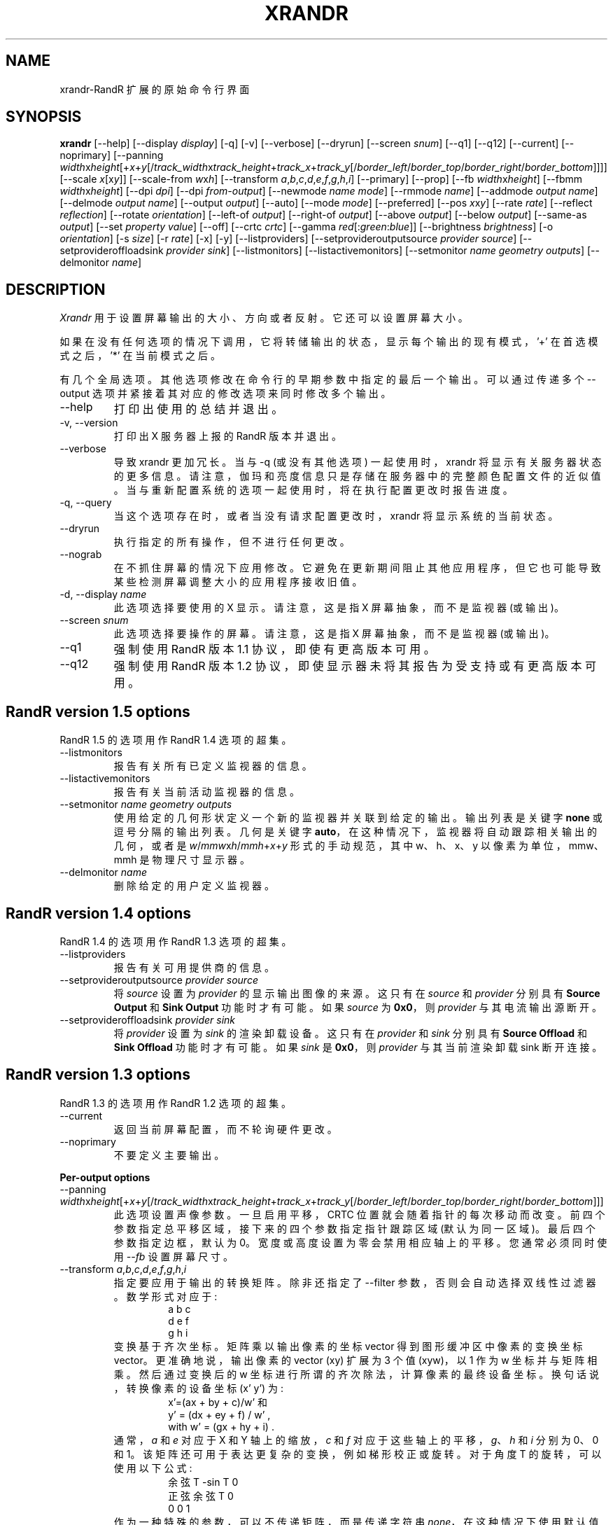 .\" -*- coding: UTF-8 -*-
.\"
.\" Copyright 2001 Keith Packard
.\"
.\" Permission to use, copy, modify, distribute, and sell this software and its
.\" documentation for any purpose is hereby granted without fee, provided that
.\" the above copyright notice appear in all copies and that both that
.\" copyright notice and this permission notice appear in supporting
.\" documentation, and that the name of Keith Packard not be used in
.\" advertising or publicity pertaining to distribution of the software without
.\" specific, written prior permission.  Keith Packard makes no
.\" representations about the suitability of this software for any purpose.  It
.\" is provided "as is" without express or implied warranty.
.\"
.\" KEITH PACKARD DISCLAIMS ALL WARRANTIES WITH REGARD TO THIS SOFTWARE,
.\" INCLUDING ALL IMPLIED WARRANTIES OF MERCHANTABILITY AND FITNESS, IN NO
.\" EVENT SHALL KEITH PACKARD BE LIABLE FOR ANY SPECIAL, INDIRECT OR
.\" CONSEQUENTIAL DAMAGES OR ANY DAMAGES WHATSOEVER RESULTING FROM LOSS OF USE,
.\" DATA OR PROFITS, WHETHER IN AN ACTION OF CONTRACT, NEGLIGENCE OR OTHER
.\" TORTIOUS ACTION, ARISING OUT OF OR IN CONNECTION WITH THE USE OR
.\" PERFORMANCE OF THIS SOFTWARE.
.\"
.\"*******************************************************************
.\"
.\" This file was generated with po4a. Translate the source file.
.\"
.\"*******************************************************************
.TH XRANDR 1 "xrandr 1.5.2" "X Version 11" 
.SH NAME
xrandr\-RandR 扩展的原始命令行界面
.SH SYNOPSIS
\fBxrandr\fP [\-\-help] [\-\-display \fIdisplay\fP] [\-q] [\-v] [\-\-verbose] [\-\-dryrun]
[\-\-screen \fIsnum\fP] [\-\-q1] [\-\-q12] [\-\-current] [\-\-noprimary] [\-\-panning
\fIwidth\fPx\fIheight\fP[+\fIx\fP+\fIy\fP[/\fItrack_width\fPx\fItrack_height\fP+\fItrack_x\fP+\fItrack_y\fP[/\fIborder_left\fP/\fIborder_top\fP/\fIborder_right\fP/\fIborder_bottom\fP]]]]
[\-\-scale \fIx\fP[x\fIy\fP]] [\-\-scale\-from \fIw\fPx\fIh\fP] [\-\-transform
\fIa\fP,\fIb\fP,\fIc\fP,\fId\fP,\fIe\fP,\fIf\fP,\fIg\fP,\fIh\fP,\fIi\fP] [\-\-primary] [\-\-prop] [\-\-fb
\fIwidth\fPx\fIheight\fP] [\-\-fbmm \fIwidth\fPx\fIheight\fP] [\-\-dpi \fIdpi\fP] [\-\-dpi
\fIfrom\-output\fP] [\-\-newmode \fIname\fP \fImode\fP] [\-\-rmmode \fIname\fP] [\-\-addmode
\fIoutput\fP \fIname\fP] [\-\-delmode \fIoutput\fP \fIname\fP] [\-\-output \fIoutput\fP]
[\-\-auto] [\-\-mode \fImode\fP] [\-\-preferred] [\-\-pos \fIx\fPx\fIy\fP] [\-\-rate \fIrate\fP]
[\-\-reflect \fIreflection\fP] [\-\-rotate \fIorientation\fP] [\-\-left\-of \fIoutput\fP\]
[\-\-right\-of \fIoutput\fP\] [\-\-above \fIoutput\fP\] [\-\-below \fIoutput\fP\] [\-\-same\-as
\fIoutput\fP\] [\-\-set \fIproperty\fP \fIvalue\fP] [\-\-off] [\-\-crtc \fIcrtc\fP] [\-\-gamma
\fIred\fP[:\fIgreen\fP:\fIblue\fP]] [\-\-brightness \fIbrightness\fP] [\-o \fIorientation\fP]
[\-s \fIsize\fP] [\-r \fIrate\fP] [\-x] [\-y] [\-\-listproviders]
[\-\-setprovideroutputsource \fIprovider\fP \fIsource\fP] [\-\-setprovideroffloadsink
\fIprovider\fP \fIsink\fP] [\-\-listmonitors] [\-\-listactivemonitors] [\-\-setmonitor
\fIname\fP \fIgeometry\fP \fIoutputs\fP] [\-\-delmonitor \fIname\fP]
.SH DESCRIPTION
\fIXrandr\fP 用于设置屏幕输出的大小、方向或者反射。它还可以设置屏幕大小。

如果在没有任何选项的情况下调用，它将转储输出的状态，显示每个输出的现有模式，'+' 在首选模式之后，'*' 在当前模式之后。

有几个全局选项。其他选项修改在命令行的早期参数中指定的最后一个输出。可以通过传递多个 \-\-output 选项并紧接着其对应的修改选项来同时修改多个输出。
.IP \-\-help
打印出使用的总结并退出。
.IP "\-v, \-\-version"
打印出 X 服务器上报的 RandR 版本并退出。
.IP \-\-verbose
导致 xrandr 更加冗长。当与 \-q (或没有其他选项) 一起使用时，xrandr
将显示有关服务器状态的更多信息。请注意，伽玛和亮度信息只是存储在服务器中的完整颜色配置文件的近似值。当与重新配置系统的选项一起使用时，将在执行配置更改时报告进度。
.IP "\-q, \-\-query"
当这个选项存在时，或者当没有请求配置更改时，xrandr 将显示系统的当前状态。
.IP \-\-dryrun
执行指定的所有操作，但不进行任何更改。
.IP \-\-nograb
在不抓住屏幕的情况下应用修改。它避免在更新期间阻止其他应用程序，但它也可能导致某些检测屏幕调整大小的应用程序接收旧值。
.IP "\-d, \-\-display \fIname\fP"
此选项选择要使用的 X 显示。请注意，这是指 X 屏幕抽象，而不是监视器 (或输出)。
.IP "\-\-screen \fIsnum\fP"
此选项选择要操作的屏幕。请注意，这是指 X 屏幕抽象，而不是监视器 (或输出)。
.IP \-\-q1
强制使用 RandR 版本 1.1 协议，即使有更高版本可用。
.IP \-\-q12
强制使用 RandR 版本 1.2 协议，即使显示器未将其报告为受支持或有更高版本可用。
.PP
.SH "RandR version 1.5 options"
.PP
RandR 1.5 的选项用作 RandR 1.4 选项的超集。
.PP
.IP \-\-listmonitors
报告有关所有已定义监视器的信息。
.IP \-\-listactivemonitors
报告有关当前活动监视器的信息。
.IP "\-\-setmonitor \fIname\fP \fIgeometry\fP \fIoutputs\fP" }
使用给定的几何形状定义一个新的监视器并关联到给定的输出。 输出列表是关键字 \fBnone\fP 或逗号分隔的输出列表。 几何是关键字
\fBauto\fP，在这种情况下，监视器将自动跟踪相关输出的几何，或者是 \fIw\fP/\fImmw\fPx\fIh\fP/\fImmh\fP+\fIx\fP+\fIy\fP
形式的手动规范，其中 w、h、x、y 以像素为单位，mmw、mmh 是物理尺寸显示器。
.IP "\-\-delmonitor \fIname\fP"
删除给定的用户定义监视器。
.PP
.SH "RandR version 1.4 options"
.PP
RandR 1.4 的选项用作 RandR 1.3 选项的超集。
.IP \-\-listproviders
报告有关可用提供商的信息。
.IP "\-\-setprovideroutputsource \fIprovider\fP \fIsource\fP"
将 \fIsource\fP 设置为 \fIprovider\fP 的显示输出图像的来源。 这只有在 \fIsource\fP 和 \fIprovider\fP 分别具有
\fBSource Output\fP 和 \fBSink Output\fP 功能时才有可能。 如果 \fIsource\fP 为 \fB0x0\fP，则
\fIprovider\fP 与其电流输出源断开。
.IP "\-\-setprovideroffloadsink \fIprovider\fP \fIsink\fP"
将 \fIprovider\fP 设置为 \fIsink\fP 的渲染卸载设备。 这只有在 \fIprovider\fP 和 \fIsink\fP 分别具有 \fBSource Offload\fP 和 \fBSink Offload\fP 功能时才有可能。 如果 \fIsink\fP 是 \fB0x0\fP，则 \fIprovider\fP
与其当前渲染卸载 sink 断开连接。
.PP
.SH "RandR version 1.3 options"
.PP
RandR 1.3 的选项用作 RandR 1.2 选项的超集。
.PP
.IP \-\-current
返回当前屏幕配置，而不轮询硬件更改。
.IP \-\-noprimary
不要定义主要输出。
.PP
\fBPer\-output options\fP
.IP "\-\-panning \fIwidth\fPx\fIheight\fP[+\fIx\fP+\fIy\fP[/\fItrack_width\fPx\fItrack_height\fP+\fItrack_x\fP+\fItrack_y\fP[/\fIborder_left\fP/\fIborder_top\fP/\fIborder_right\fP/\fIborder_bottom\fP]]]"
此选项设置声像参数。 一旦启用平移，CRTC 位置就会随着指针的每次移动而改变。 前四个参数指定总平移区域，接下来的四个参数指定指针跟踪区域
(默认为同一区域)。最后四个参数指定边框，默认为 0。宽度或高度设置为零会禁用相应轴上的平移。您通常必须同时使用 \fI\-\-fb\fP 设置屏幕尺寸。
.IP "\-\-transform \fIa\fP,\fIb\fP,\fIc\fP,\fId\fP,\fIe\fP,\fIf\fP,\fIg\fP,\fIh\fP,\fIi\fP"
指定要应用于输出的转换矩阵。 除非还指定了 \-\-filter 参数，否则会自动选择双线性过滤器。 数学形式对应于:
.RS
.RS
a b c
.br
d e f
.br
g h i
.RE
变换基于齐次坐标。矩阵乘以输出像素的坐标 vector 得到图形缓冲区中像素的变换坐标 vector。 更准确地说，输出像素的 vector (xy)
扩展为 3 个值 (xyw)，以 1 作为 w 坐标并与矩阵相乘。然后通过变换后的 w 坐标进行所谓的齐次除法，计算像素的最终设备坐标。
换句话说，转换像素的设备坐标 (x' y') 为:
.RS
x'=(ax + by + c)/w' 和
.br
y' = (dx + ey + f) / w' ,
.br
with w' = (gx + hy + i)  .
.RE
通常，\fIa\fP 和 \fIe\fP 对应于 X 和 Y 轴上的缩放，\fIc\fP 和 \fIf\fP 对应于这些轴上的平移，\fIg\fP、\fIh\fP 和 \fIi\fP 分别为
0、0 和 1。该矩阵还可用于表达更复杂的变换，例如梯形校正或旋转。 对于角度 T 的旋转，可以使用以下公式:
.RS
余弦 T \-sin T 0
.br
正弦余弦 T 0
.br
 0       0      1
.RE
作为一种特殊的参数，可以不传递矩阵，而是传递字符串 \fInone\fP，在这种情况下使用默认值 (不带过滤器的元矩阵)。
.RE
.IP "\-\-filter \fIfiltermode\fP"
选择缩放或变换屏幕时要应用的缩放过滤器方法。 可以是 'bilinear' 或 'nearest'。
.IP "\-\-scale \fIx\fP[x\fIy\fP]"
更改输出图片的尺寸。 如果省略 \fIy\fP 值，则 \fIx\fP 值将用于两个维度。 大于 1 的值会导致压缩屏幕 (屏幕尺寸大于输出模式的尺寸)，小于 1
的值会导致输出放大。 该选项实际上是 \fI\-\-transform\fP 选项的快捷版本。
.IP "\-\-scale\-from \fIw\fPx\fIh\fP"
指定要在此输出上显示的帧缓冲区区域的大小 (以像素为单位)。 该选项实际上是 \fI\-\-transform\fP 选项的快捷版本。
.IP \-\-primary
将输出设置为主。 它将首先在 Xinerama 和 RANDR 几何请求中排序。
.PP
.SH "RandR version 1.2 options"
这些选项仅适用于支持 RandR 版本 1.2 或更高版本的 X 服务器。
.IP "\-\-prop, \-\-properties"
此选项使 xrandr 显示每个输出的属性内容。\-\-verbose 还启用 \-\-prop。
.IP "\-\-fb \fIwidth\fPx\fIheight\fP"
将屏幕重新配置为指定大小。所有配置的显示器都必须符合此尺寸。如果未提供此选项，xrandr 将计算将容纳已配置输出集的最小屏幕尺寸;
此选项提供了一种覆盖该行为的方法。
.IP "\-\-fbmm \fIwidth\fPx\fIheight\fP"
将报告的值设置为整个 X 屏幕的物理大小 (所有已配置监视器的 union)。在具有不同 DPI 的多个显示器的配置中，该值没有物理意义，但一些不支持
RandR 版本 1.2 的旧版客户端可能会使用它来计算引用字体缩放。通常，xrandr 会重置报告的物理尺寸值以保持 DPI 常量。
这会覆盖该计算。默认 DPI 值为 96。
.IP "\-\-dpi \fIdpi\fP"
.IP "\-\-dpi \fIfrom\-output\fP"
这还将报告的值设置为整个 X 屏幕的物理大小 (所有已配置监视器的 union)。在具有不同 DPI
的多个显示器的配置中，该值没有物理意义，但一些不支持 RandR 版本 1.2 的旧版客户端可能会使用它来计算引用字体缩放。此选项使用指定的 DPI
值或给定输出的 DPI，使用将设置的任何像素大小来计算适当的物理大小。典型值为默认值 (96 DPI)、单显示器配置中唯一显示器的 DPI
或多显示器配置中主显示器的 DPI。
.IP "\-\-newmode \fIname\fP \fImode\fP"
可以将新的模式行添加到服务器，然后与输出相关联。 此选项执行前者。\fImode\fP 使用 xorg.conf 的 ModeLine 语法指定: clock
hdisp hsyncstart hsyncend htotal vdisp vsyncstart vsyncend vtotal
\fIflags\fP。\fIflags\fP 可以是 +
HSync、\-HSync、+VSync、\-VSync、Interlace、DoubleScan、CSync、+CSync、\-CSync
中的零个或多个。有几个工具允许根据高度、宽度和刷新率计算常用的模式行，例如，您可以使用 \fBcvt\fP。
.IP "\-\-rmmode \fIname\fP"
如果模式未被使用，这将从服务器中删除它。
.IP "\-\-addmode \fIoutput\fP \fIname\fP"
将模式添加到输出的有效模式集中。
.IP "\-\-delmode \fIoutput\fP \fIname\fP"
从输出的有效模式集中删除一个模式。
.PP
\fBPer\-output options\fP
.IP "\-\-output \fIoutput\fP"
选择要重新配置的输出。使用输出的名称或 XID。
.IP \-\-auto
对于已连接但已禁用的输出，这将使他们能够使用他们的第一个首选模式 (或者，如果他们没有首选模式，则接近
96dpi)。对于断开连接但启用的输出，这将禁用它们。
.IP "\-\-mode \fImode\fP"
这将选择一种模式。使用 \fImode\fP 的名称或 XID
.IP \-\-preferred
这选择与 \-\-auto 相同的模式，但它不会自动启用或禁用输出。
.IP "\-\-pos \fIx\fPx\fIy\fP"
使用像素坐标在屏幕内定位输出。如果应用反射或旋转，则在效果之后应用平移。
.IP "\-\-rate \fIrate\fP"
这标志着对接近指定值的刷新率的偏好，当多个模式具有相同的名称时，这将选择具有最接近的刷新率的一个。
.IP "\-\-reflect \fIreflection\fP"
反射可以是 'normal' 'x'、'y' 或 'xy' 之一。这会导致输出内容反映在指定的轴上。
.IP "\-\-rotate \fIrotation\fP"
旋转可以是 'normal'、'left'、'right' 或 'inverted' 之一。这会导致输出内容按指定方向旋转。'right'
指定图片顺时针旋转，'left' 指定图片逆时针旋转。
.IP "\-\-left\-of, \-\-right\-of, \-\-above, \-\-below, \-\-same\-as \fIanother\-output\fP"
使用这些选项之一来定位输出相对于另一个输出的位置。这允许在屏幕内方便地平铺输出。 该位置始终是相对于其他输出的新位置计算的，因此说 \-\-output
a\-\-left\-of b\-\-output b\-\-left\-of 是无效的 a.
.IP "\-\-set \fIproperty\fP \fIvalue\fP"
设置输出属性。整数属性可以指定为有效的 (参见 \-\-prop) 逗号分隔的十进制或十六进制 (带前导 0x) 值列表。 原子属性可以设置为任何有效的原子
(参见 \-\-prop)。 字符串属性可以设置为任何值。
.IP \-\-off
禁用输出。
.IP "\-\-crtc \fIcrtc\fP"
使用指定的 crtc (作为 CRTC 或 XID 列表中的索引)。 在正常使用中，不需要此选项，因为 xrandr 会尝试对每个输出使用哪个 crtc
做出明智的选择。当由于某种原因失败时，此选项可以覆盖正常选择。
.IP "\-\-gamma \fIred\fP[:\fIgreen\fP:\fIblue\fP]"
将指定的浮点值设置为当前附加到此输出的 crtc 上的伽玛校正。 如果未指定绿色和蓝色，则红色值将用于所有三个组件。
请注意，您不能为克隆输出获得两个不同的值 (即: 它们共享相同的 crtc)，并且将输出切换到另一个 crtc 根本不会改变 crtc 伽玛校正。
.IP "\-\-brightness \fIbrightness\fP"
将当前附加到输出的 crtc 上的伽马值乘以指定的浮点值。对于过亮或过暗的输出很有用。
然而，这只是一个软件修改，如果您的硬件支持实际改变亮度，您可能更喜欢使用 \fBxbacklight\fP。
.PP
.SH "RandR version 1.1 options"
这些选项可用于支持 RandR 版本 1.1 或更早版本的 X 服务器。它们对较新的 X 服务器仍然有效，但它们不会与同一命令行上的版本 1.2
选项进行明智的交互。
.IP "\-s, \-\-size \fIsize\-index\fP or \-\-size \fIwidth\fPx\fIheight\fP"
这将设置屏幕尺寸，通过尺寸匹配或使用可用尺寸列表中的索引。
.IP "\-r, \-\-rate, \-\-refresh \fIrate\fP"
这会将刷新率设置为最接近指定值。
.IP "\-o, \-\-orientation \fIrotation\fP"
这指定了屏幕的方向，可以是正常、倒置、左或右之一。
.IP \-x
沿 X 轴反射。
.IP \-y
沿 Y 轴反射。
.SH EXAMPLES
将一个名为 LVDS 的输出设置为其首选模式，并在其右侧将一个名为 VGA 的输出设置为屏幕的首选模式，该屏幕已物理顺时针旋转:
.RS
xrandr \-\-output LVDS \-\-auto \-\-rotate normal \-\-pos 0x0 \-\-output VGA \-\-auto
\-\-rotate left \-\-right\-of LVDS
.RE
.PP
强制在称为 VGA 的输出上使用 1024x768 模式:
.RS
xrandr \-\-newmode "1024x768" 63.50 1024 1072 1176 1328 768 771 775 798 \-hsync
+vsync
.br
xrandr \-\-addmode VGA 1024x768
.br
xrandr \-\-output VGA \-\-mode 1024x768
.RE
.PP
在 1600x768 桌面上启用平移，同时在称为 VGA 的输出上显示 1024x768 模式:
.RS
xrandr \-\-fb 1600x768 \-\-output VGA \-\-mode 1024x768 \-\-panning 1600x0
.RE
.PP
有一个 1280x800 的小 LVDS 屏幕显示一个巨大的 3200x2000 桌面的小版本，有一个大的 VGA 屏幕以正常尺寸显示鼠标的周围。
.RS
xrandr \-\-fb 3200x2000 \-\-output LVDS \-\-scale 2.5x2.5 \-\-output VGA \-\-pos 0x0
\-\-panning 3200x2000+0+0/3200x2000+0+0/64/64/64/64
.RE
.PP
以梯形显示 VGA 输出，以便在投影仪稍微高于屏幕时对其进行梯形校正:
.RS
xrandr \-\-fb 1024x768 \-\-output VGA \-\-transform
1.24,0.16,\-124,0,1.24,0,0,0.000316,1
.RE
.SH "SEE ALSO"
Xrandr(3), cvt(1), xkeystone(1), xbacklight(1)
.SH AUTHORS
Keith Packard，英特尔公司开源技术中心。 和吉姆盖蒂斯，剑桥研究实验室，惠普实验室，惠普。
.PP
.SH [手册页中文版]
.PP
本翻译为免费文档；阅读
.UR https://www.gnu.org/licenses/gpl-3.0.html
GNU 通用公共许可证第 3 版
.UE
或稍后的版权条款。因使用该翻译而造成的任何问题和损失完全由您承担。
.PP
该中文翻译由 wtklbm
.B <wtklbm@gmail.com>
根据个人学习需要制作。
.PP
项目地址:
.UR \fBhttps://github.com/wtklbm/manpages-chinese\fR
.ME 。

